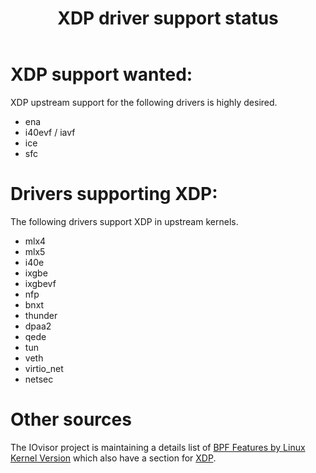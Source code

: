 #+TITLE: XDP driver support status
#+OPTIONS: ^:nil

* XDP support wanted:
XDP upstream support for the following drivers is highly desired.

- ena
- i40evf / iavf
- ice
- sfc

* Drivers supporting XDP:
The following drivers support XDP in upstream kernels.

- mlx4
- mlx5
- i40e
- ixgbe
- ixgbevf
- nfp
- bnxt
- thunder
- dpaa2
- qede
- tun
- veth
- virtio_net
- netsec

* Other sources

The IOvisor project is maintaining a details list of [[https://github.com/iovisor/bcc/blob/master/docs/kernel-versions.md][BPF Features by Linux
Kernel Version]] which also have a section for [[https://github.com/iovisor/bcc/blob/master/docs/kernel-versions.md#xdp][XDP]].

